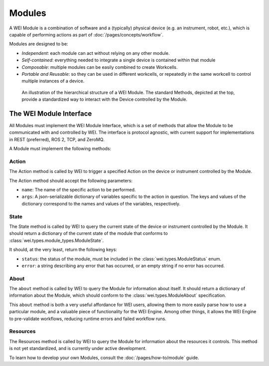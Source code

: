 ========
Modules
========

A WEI Module is a combination of software and a (typically) physical device (e.g. an instrument, robot, etc.), which is capable of performing actions as part of :doc:`/pages/concepts/workflow`.

Modules are designed to be:

- *Independent*: each module can act without relying on any other module.
- *Self-contained*: everything needed to integrate a single device is contained within that module
- *Composable*: multiple modules can be easily combined to create Workcells.
- *Portable and Reusable*: so they can be used in different workcells, or repeatedly in the same workcell to control multiple instances of a device.

.. figure:: /assets/module_logic.png

    An illustration of the hierarchical structure of a WEI Module. The standard Methods, depicted at the top, provide a standardized way to interact with the Device controlled by the Module.

The WEI Module Interface
========================

All Modules must implement the WEI Module Interface, which is a set of methods that allow the Module to be communicated with and controlled by WEI. The interface is protocol agnostic, with current support for implementations in REST (preferred), ROS 2, TCP, and ZeroMQ.

A Module must implement the following methods:

Action
------

The Action method is called by WEI to trigger a specified Action on the device or instrument controlled by the Module.

The Action method should accept the following parameters:

- ``name``: The name of the specific action to be performed.
- ``args``: A json-serializable dictionary of variables specific to the action in question. The keys and values of the dictionary correspond to the names and values of the variables, respectively.

State
-----

The State method is called by WEI to query the current state of the device or instrument controlled by the Module. It should return a dictionary of the current state of the module that conforms to :class:`wei.types.module_types.ModuleState`.

It should, at the very least, return the following keys:

- ``status``: the status of the module, must be included in the :class:`wei.types.ModuleStatus` enum.
- ``error``: a string describing any error that has occurred, or an empty string if no error has occurred.

About
-----

The ``about`` method is called by WEI to query the Module for information about itself. It should return a dictionary of information about the Module, which should conform to the :class:`wei.types.ModuleAbout` specification.

This ``about`` method is both a very useful affordance for WEI users, allowing them to more easily parse how to use a particular module, and a valuable piece of functionality for the WEI Engine. Among other things, it allows the WEI Engine to pre-validate workflows, reducing runtime errors and failed workflow runs.

Resources
---------

The Resources method is called by WEI to query the Module for information about the resources it controls. This method is not yet standardized, and is currently under active development.

To learn how to develop your own Modules, consult the :doc:`/pages/how-to/module` guide.
